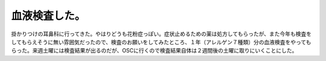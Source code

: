 血液検査した。
==============

掛かりつけの耳鼻科に行ってきた。やはりどうも花粉症っぽい。症状止めるための薬は処方してもらったが、また今年も検査をしてもらえそうに無い雰囲気だったので、検査のお願いをしてみたところ、１年（アレルゲン７種類）分の血液検査をやってもらった。来週土曜には検査結果が出るのだが、OSCに行くので検査結果自体は２週間後の土曜に取りにいくことにした。






.. author:: default
.. categories:: life
.. tags::
.. comments::
